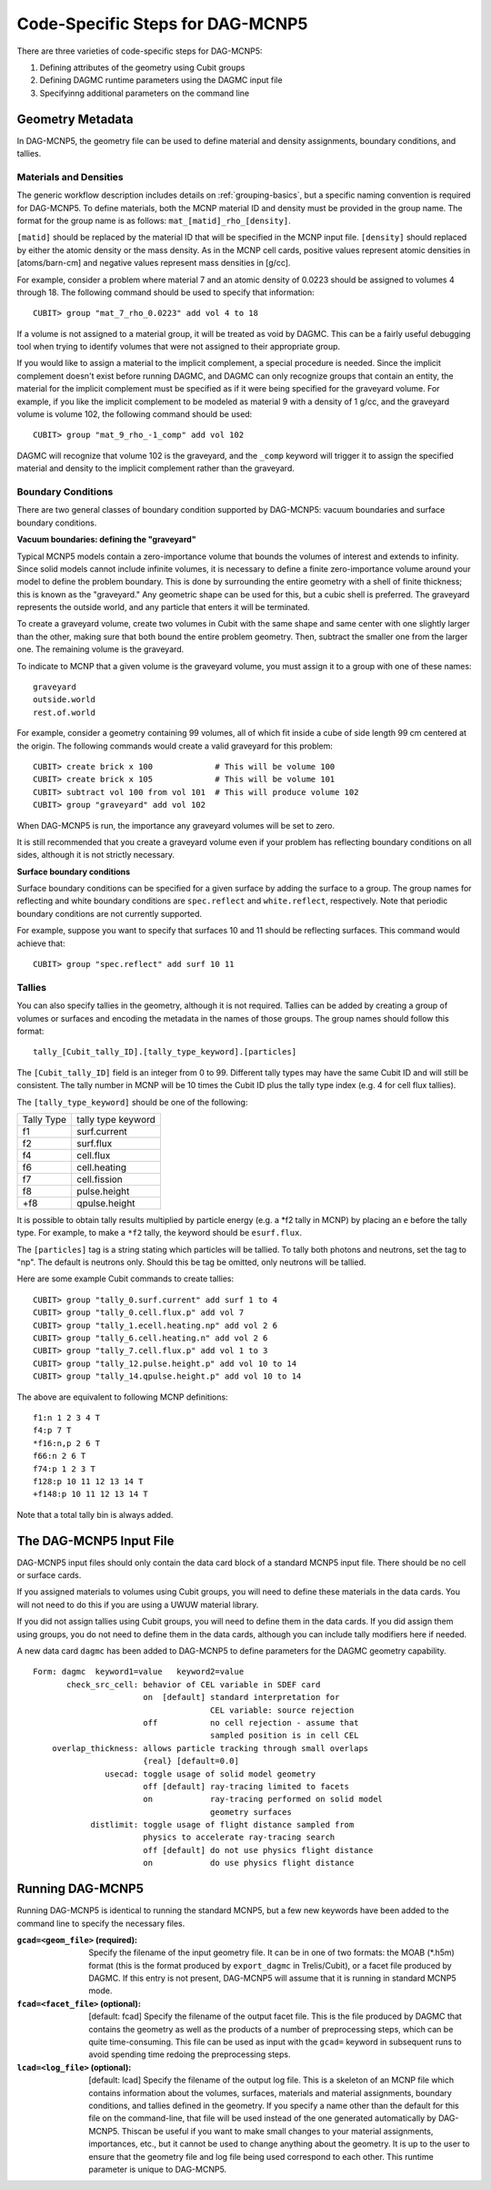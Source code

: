 Code-Specific Steps for DAG-MCNP5
=================================

There are three varieties of code-specific steps for DAG-MCNP5:

1. Defining attributes of the geometry using Cubit groups
2. Defining DAGMC runtime parameters using the DAGMC input file
3. Specifyinng additional parameters on the command line

Geometry Metadata
~~~~~~~~~~~~~~~~~

In DAG-MCNP5, the geometry file can be used to define material and density
assignments, boundary conditions, and tallies.

Materials and Densities
-----------------------

The generic workflow description includes details on :ref:`grouping-basics`, but
a specific naming convention is required for DAG-MCNP5. To define materials,
both the MCNP material ID and density must be provided in the group name. The
format for the group name is as follows: ``mat_[matid]_rho_[density]``.

``[matid]`` should be replaced by the material ID that will be specified in the
MCNP input file. ``[density]`` should replaced by either the atomic density or
the mass density. As in the MCNP cell cards, positive values represent atomic
densities in [atoms/barn-cm] and negative values represent mass densities in
[g/cc].

For example, consider a problem where material 7 and an atomic density of 0.0223
should be assigned to volumes 4 through 18. The following command should be used
to specify that information:
::

    CUBIT> group "mat_7_rho_0.0223" add vol 4 to 18

If a volume is not assigned to a material group, it will be treated as void by
DAGMC. This can be a fairly useful debugging tool when trying to identify
volumes that were not assigned to their appropriate group.

If you would like to assign a material to the implicit complement, a special
procedure is needed. Since the implicit complement doesn't exist before running
DAGMC, and DAGMC can only recognize groups that contain an entity, the material
for the implicit complement must be specified as if it were being specified for
the graveyard volume. For example, if you like the implicit complement to be
modeled as material 9 with a density of 1 g/cc, and the graveyard volume is
volume 102, the following command should be used:
::

    CUBIT> group "mat_9_rho_-1_comp" add vol 102

DAGMC will recognize that volume 102 is the graveyard, and the ``_comp`` keyword
will trigger it to assign the specified material and density to the implicit
complement rather than the graveyard.

Boundary Conditions
-------------------

There are two general classes of boundary condition supported by DAG-MCNP5:
vacuum boundaries and surface boundary conditions.

**Vacuum boundaries: defining the "graveyard"**

Typical MCNP5 models contain a zero-importance volume that bounds the volumes of
interest and extends to infinity. Since solid models cannot include infinite
volumes, it is necessary to define a finite zero-importance volume around your
model to define the problem boundary. This is done by surrounding the entire
geometry with a shell of finite thickness; this is known as the "graveyard." Any
geometric shape can be used for this, but a cubic shell is preferred. The
graveyard represents the outside world, and any particle that enters it will be
terminated.

To create a graveyard volume, create two volumes in Cubit with the same shape
and same center with one slightly larger than the other, making sure that both
bound the entire problem geometry. Then, subtract the smaller one from the
larger one. The remaining volume is the graveyard.

To indicate to MCNP that a given volume is the graveyard volume, you must assign
it to a group with one of these names:
::

    graveyard
    outside.world
    rest.of.world

For example, consider a geometry containing 99 volumes, all of which fit inside
a cube of side length 99 cm centered at the origin. The following commands would
create a valid graveyard for this problem:
::

    CUBIT> create brick x 100             # This will be volume 100
    CUBIT> create brick x 105             # This will be volume 101
    CUBIT> subtract vol 100 from vol 101  # This will produce volume 102
    CUBIT> group "graveyard" add vol 102

When DAG-MCNP5 is run, the importance any graveyard volumes will be set to zero.

It is still recommended that you create a graveyard volume even if your problem
has reflecting boundary conditions on all sides, although it is not strictly
necessary.

**Surface boundary conditions**

Surface boundary conditions can be specified for a given surface by adding the
surface to a group. The group names for reflecting and white boundary conditions
are ``spec.reflect`` and ``white.reflect``, respectively. Note that periodic
boundary conditions are not currently supported.

For example, suppose you want to specify that surfaces 10 and 11 should be
reflecting surfaces. This command would achieve that:
::

    CUBIT> group "spec.reflect" add surf 10 11

Tallies
-------

You can also specify tallies in the geometry, although it is not required.
Tallies can be added by creating a group of volumes or surfaces and encoding the
metadata in the names of those groups. The group names should follow this
format:
::

    tally_[Cubit_tally_ID].[tally_type_keyword].[particles]

The ``[Cubit_tally_ID]`` field is an integer from 0 to 99.  Different tally
types may have the same Cubit ID and will still be consistent. The tally number
in MCNP will be 10 times the Cubit ID plus the tally type index (e.g. 4 for cell
flux tallies).

The ``[tally_type_keyword]`` should be one of the following:

+----------+------------------+
|Tally Type|tally type keyword|
+----------+------------------+
|f1        |surf.current      |
+----------+------------------+
|f2        |surf.flux         |
+----------+------------------+
|f4        |cell.flux         |
+----------+------------------+
|f6        |cell.heating      |
+----------+------------------+
|f7        |cell.fission      |
+----------+------------------+
|f8        |pulse.height      |
+----------+------------------+
|+f8       |qpulse.height     |
+----------+------------------+

It is possible to obtain tally results multiplied by particle energy (e.g. a
\*f2 tally in MCNP) by placing an ``e`` before the tally type. For example,
to make a ``*f2`` tally, the keyword should be ``esurf.flux``.

The ``[particles]`` tag is a string stating which particles will be
tallied.  To tally both photons and neutrons, set the tag to "np".
The default is neutrons only.  Should this be tag be omitted, only
neutrons will be tallied.

Here are some example Cubit commands to create tallies:
::

    CUBIT> group "tally_0.surf.current" add surf 1 to 4
    CUBIT> group "tally_0.cell.flux.p" add vol 7
    CUBIT> group "tally_1.ecell.heating.np" add vol 2 6
    CUBIT> group "tally_6.cell.heating.n" add vol 2 6
    CUBIT> group "tally_7.cell.flux.p" add vol 1 to 3
    CUBIT> group "tally_12.pulse.height.p" add vol 10 to 14
    CUBIT> group "tally_14.qpulse.height.p" add vol 10 to 14

The above are equivalent to following MCNP definitions:
::

    f1:n 1 2 3 4 T
    f4:p 7 T
    *f16:n,p 2 6 T
    f66:n 2 6 T
    f74:p 1 2 3 T
    f128:p 10 11 12 13 14 T
    +f148:p 10 11 12 13 14 T

Note that a total tally bin is always added.

.. _additional_parameters:

The DAG-MCNP5 Input File
~~~~~~~~~~~~~~~~~~~~~~~~

DAG-MCNP5 input files should only contain the data card block of a standard
MCNP5 input file. There should be no cell or surface cards.

If you assigned materials to volumes using Cubit groups, you will need to define
these materials in the data cards. You will not need to do this if you are using
a UWUW material library.

If you did not assign tallies using Cubit groups, you will need to define them
in the data cards. If you did assign them using groups, you do not need to
define them in the data cards, although you can include tally modifiers here if
needed.

A new data card ``dagmc`` has been added to DAG-MCNP5 to define parameters for
the DAGMC geometry capability.
::

    Form: dagmc  keyword1=value   keyword2=value
           check_src_cell: behavior of CEL variable in SDEF card
                           on  [default] standard interpretation for
                                         CEL variable: source rejection
                           off           no cell rejection - assume that
                                         sampled position is in cell CEL
        overlap_thickness: allows particle tracking through small overlaps
                           {real} [default=0.0]
                   usecad: toggle usage of solid model geometry
                           off [default] ray-tracing limited to facets
                           on            ray-tracing performed on solid model
                                         geometry surfaces
                distlimit: toggle usage of flight distance sampled from
                           physics to accelerate ray-tracing search
                           off [default] do not use physics flight distance
                           on            do use physics flight distance

Running DAG-MCNP5
~~~~~~~~~~~~~~~~~

Running DAG-MCNP5 is identical to running the standard MCNP5, but a few new
keywords have been added to the command line to specify the necessary files.

:``gcad=<geom_file>`` (required): Specify the filename of the input geometry
    file. It can be in one of two formats: the MOAB (\*.h5m) format (this is the
    format produced by ``export_dagmc`` in Trelis/Cubit), or a facet file
    produced by DAGMC. If this entry is not present, DAG-MCNP5 will assume that
    it is running in standard MCNP5 mode.

:``fcad=<facet_file>`` (optional): [default: fcad] Specify the filename of the
    output facet file. This is the file produced by DAGMC that contains the
    geometry as well as the products of a number of preprocessing steps, which
    can be quite time-consuming. This file can be used as input with the
    ``gcad=`` keyword in subsequent runs to avoid spending time redoing the
    preprocessing steps.

:``lcad=<log_file>`` (optional): [default: lcad] Specify the filename of the
    output log file. This is a skeleton of an MCNP file which contains
    information about the volumes, surfaces, materials and material assignments,
    boundary conditions, and tallies defined in the geometry. If you specify a
    name other than the default for this file on the command-line, that file
    will be used instead of the one generated automatically by DAG-MCNP5. This\
    can be useful if you want to make small changes to your material
    assignments, importances, etc., but it cannot be used to change anything
    about the geometry. It is up to the user to ensure that the geometry file
    and log file being used correspond to each other. This runtime parameter is
    unique to DAG-MCNP5.
